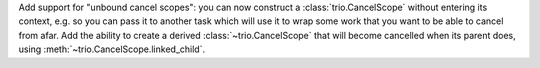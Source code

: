 Add support for "unbound cancel scopes": you can now construct a
:class:`trio.CancelScope` without entering its context, e.g. so you
can pass it to another task which will use it to wrap some work that
you want to be able to cancel from afar. Add the ability to create a
derived :class:`~trio.CancelScope` that will become cancelled when its
parent does, using :meth:`~trio.CancelScope.linked_child`.

